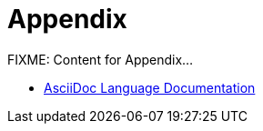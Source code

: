 = Appendix

FIXME: Content for Appendix...

- https://docs.asciidoctor.org/asciidoc/latest/[AsciiDoc Language Documentation,window=_blank]

